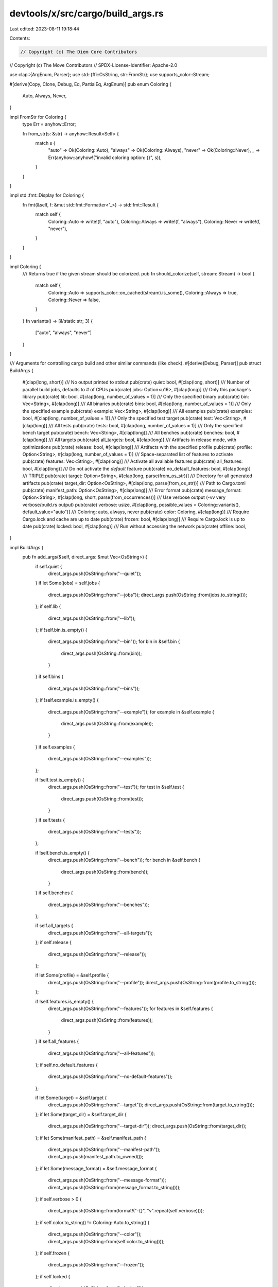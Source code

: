devtools/x/src/cargo/build_args.rs
==================================

Last edited: 2023-08-11 19:18:44

Contents:

.. code-block:: rs

    // Copyright (c) The Diem Core Contributors
// Copyright (c) The Move Contributors
// SPDX-License-Identifier: Apache-2.0

use clap::{ArgEnum, Parser};
use std::{ffi::OsString, str::FromStr};
use supports_color::Stream;

#[derive(Copy, Clone, Debug, Eq, PartialEq, ArgEnum)]
pub enum Coloring {
    Auto,
    Always,
    Never,
}

impl FromStr for Coloring {
    type Err = anyhow::Error;

    fn from_str(s: &str) -> anyhow::Result<Self> {
        match s {
            "auto" => Ok(Coloring::Auto),
            "always" => Ok(Coloring::Always),
            "never" => Ok(Coloring::Never),
            _ => Err(anyhow::anyhow!("invalid coloring option: {}", s)),
        }
    }
}

impl std::fmt::Display for Coloring {
    fn fmt(&self, f: &mut std::fmt::Formatter<'_>) -> std::fmt::Result {
        match self {
            Coloring::Auto => write!(f, "auto"),
            Coloring::Always => write!(f, "always"),
            Coloring::Never => write!(f, "never"),
        }
    }
}

impl Coloring {
    /// Returns true if the given stream should be colorized.
    pub fn should_colorize(self, stream: Stream) -> bool {
        match self {
            Coloring::Auto => supports_color::on_cached(stream).is_some(),
            Coloring::Always => true,
            Coloring::Never => false,
        }
    }
    fn variants() -> [&'static str; 3] {
        ["auto", "always", "never"]
    }
}

/// Arguments for controlling cargo build and other similar commands (like check).
#[derive(Debug, Parser)]
pub struct BuildArgs {
    #[clap(long, short)]
    /// No output printed to stdout
    pub(crate) quiet: bool,
    #[clap(long, short)]
    /// Number of parallel build jobs, defaults to # of CPUs
    pub(crate) jobs: Option<u16>,
    #[clap(long)]
    /// Only this package's library
    pub(crate) lib: bool,
    #[clap(long, number_of_values = 1)]
    /// Only the specified binary
    pub(crate) bin: Vec<String>,
    #[clap(long)]
    /// All binaries
    pub(crate) bins: bool,
    #[clap(long, number_of_values = 1)]
    /// Only the specified example
    pub(crate) example: Vec<String>,
    #[clap(long)]
    /// All examples
    pub(crate) examples: bool,
    #[clap(long, number_of_values = 1)]
    /// Only the specified test target
    pub(crate) test: Vec<String>,
    #[clap(long)]
    /// All tests
    pub(crate) tests: bool,
    #[clap(long, number_of_values = 1)]
    /// Only the specified bench target
    pub(crate) bench: Vec<String>,
    #[clap(long)]
    /// All benches
    pub(crate) benches: bool,
    #[clap(long)]
    /// All targets
    pub(crate) all_targets: bool,
    #[clap(long)]
    /// Artifacts in release mode, with optimizations
    pub(crate) release: bool,
    #[clap(long)]
    /// Artifacts with the specified profile
    pub(crate) profile: Option<String>,
    #[clap(long, number_of_values = 1)]
    /// Space-separated list of features to activate
    pub(crate) features: Vec<String>,
    #[clap(long)]
    /// Activate all available features
    pub(crate) all_features: bool,
    #[clap(long)]
    /// Do not activate the `default` feature
    pub(crate) no_default_features: bool,
    #[clap(long)]
    /// TRIPLE
    pub(crate) target: Option<String>,
    #[clap(long, parse(from_os_str))]
    /// Directory for all generated artifacts
    pub(crate) target_dir: Option<OsString>,
    #[clap(long, parse(from_os_str))]
    /// Path to Cargo.toml
    pub(crate) manifest_path: Option<OsString>,
    #[clap(long)]
    /// Error format
    pub(crate) message_format: Option<String>,
    #[clap(long, short, parse(from_occurrences))]
    /// Use verbose output (-vv very verbose/build.rs output)
    pub(crate) verbose: usize,
    #[clap(long, possible_values = Coloring::variants(), default_value="auto")]
    /// Coloring: auto, always, never
    pub(crate) color: Coloring,
    #[clap(long)]
    /// Require Cargo.lock and cache are up to date
    pub(crate) frozen: bool,
    #[clap(long)]
    /// Require Cargo.lock is up to date
    pub(crate) locked: bool,
    #[clap(long)]
    /// Run without accessing the network
    pub(crate) offline: bool,
}

impl BuildArgs {
    pub fn add_args(&self, direct_args: &mut Vec<OsString>) {
        if self.quiet {
            direct_args.push(OsString::from("--quiet"));
        }
        if let Some(jobs) = self.jobs {
            direct_args.push(OsString::from("--jobs"));
            direct_args.push(OsString::from(jobs.to_string()));
        };
        if self.lib {
            direct_args.push(OsString::from("--lib"));
        };
        if !self.bin.is_empty() {
            direct_args.push(OsString::from("--bin"));
            for bin in &self.bin {
                direct_args.push(OsString::from(bin));
            }
        }
        if self.bins {
            direct_args.push(OsString::from("--bins"));
        };
        if !self.example.is_empty() {
            direct_args.push(OsString::from("--example"));
            for example in &self.example {
                direct_args.push(OsString::from(example));
            }
        }
        if self.examples {
            direct_args.push(OsString::from("--examples"));
        };

        if !self.test.is_empty() {
            direct_args.push(OsString::from("--test"));
            for test in &self.test {
                direct_args.push(OsString::from(test));
            }
        }
        if self.tests {
            direct_args.push(OsString::from("--tests"));
        };

        if !self.bench.is_empty() {
            direct_args.push(OsString::from("--bench"));
            for bench in &self.bench {
                direct_args.push(OsString::from(bench));
            }
        }
        if self.benches {
            direct_args.push(OsString::from("--benches"));
        };

        if self.all_targets {
            direct_args.push(OsString::from("--all-targets"));
        };
        if self.release {
            direct_args.push(OsString::from("--release"));
        };

        if let Some(profile) = &self.profile {
            direct_args.push(OsString::from("--profile"));
            direct_args.push(OsString::from(profile.to_string()));
        };

        if !self.features.is_empty() {
            direct_args.push(OsString::from("--features"));
            for features in &self.features {
                direct_args.push(OsString::from(features));
            }
        }
        if self.all_features {
            direct_args.push(OsString::from("--all-features"));
        };
        if self.no_default_features {
            direct_args.push(OsString::from("--no-default-features"));
        };

        if let Some(target) = &self.target {
            direct_args.push(OsString::from("--target"));
            direct_args.push(OsString::from(target.to_string()));
        };
        if let Some(target_dir) = &self.target_dir {
            direct_args.push(OsString::from("--target-dir"));
            direct_args.push(OsString::from(target_dir));
        };
        if let Some(manifest_path) = &self.manifest_path {
            direct_args.push(OsString::from("--manifest-path"));
            direct_args.push(manifest_path.to_owned());
        };
        if let Some(message_format) = &self.message_format {
            direct_args.push(OsString::from("--message-format"));
            direct_args.push(OsString::from(message_format.to_string()));
        };
        if self.verbose > 0 {
            direct_args.push(OsString::from(format!("-{}", "v".repeat(self.verbose))));
        };
        if self.color.to_string() != Coloring::Auto.to_string() {
            direct_args.push(OsString::from("--color"));
            direct_args.push(OsString::from(self.color.to_string()));
        };
        if self.frozen {
            direct_args.push(OsString::from("--frozen"));
        };
        if self.locked {
            direct_args.push(OsString::from("--locked"));
        };
        if self.offline {
            direct_args.push(OsString::from("--offline"));
        };
    }
}


